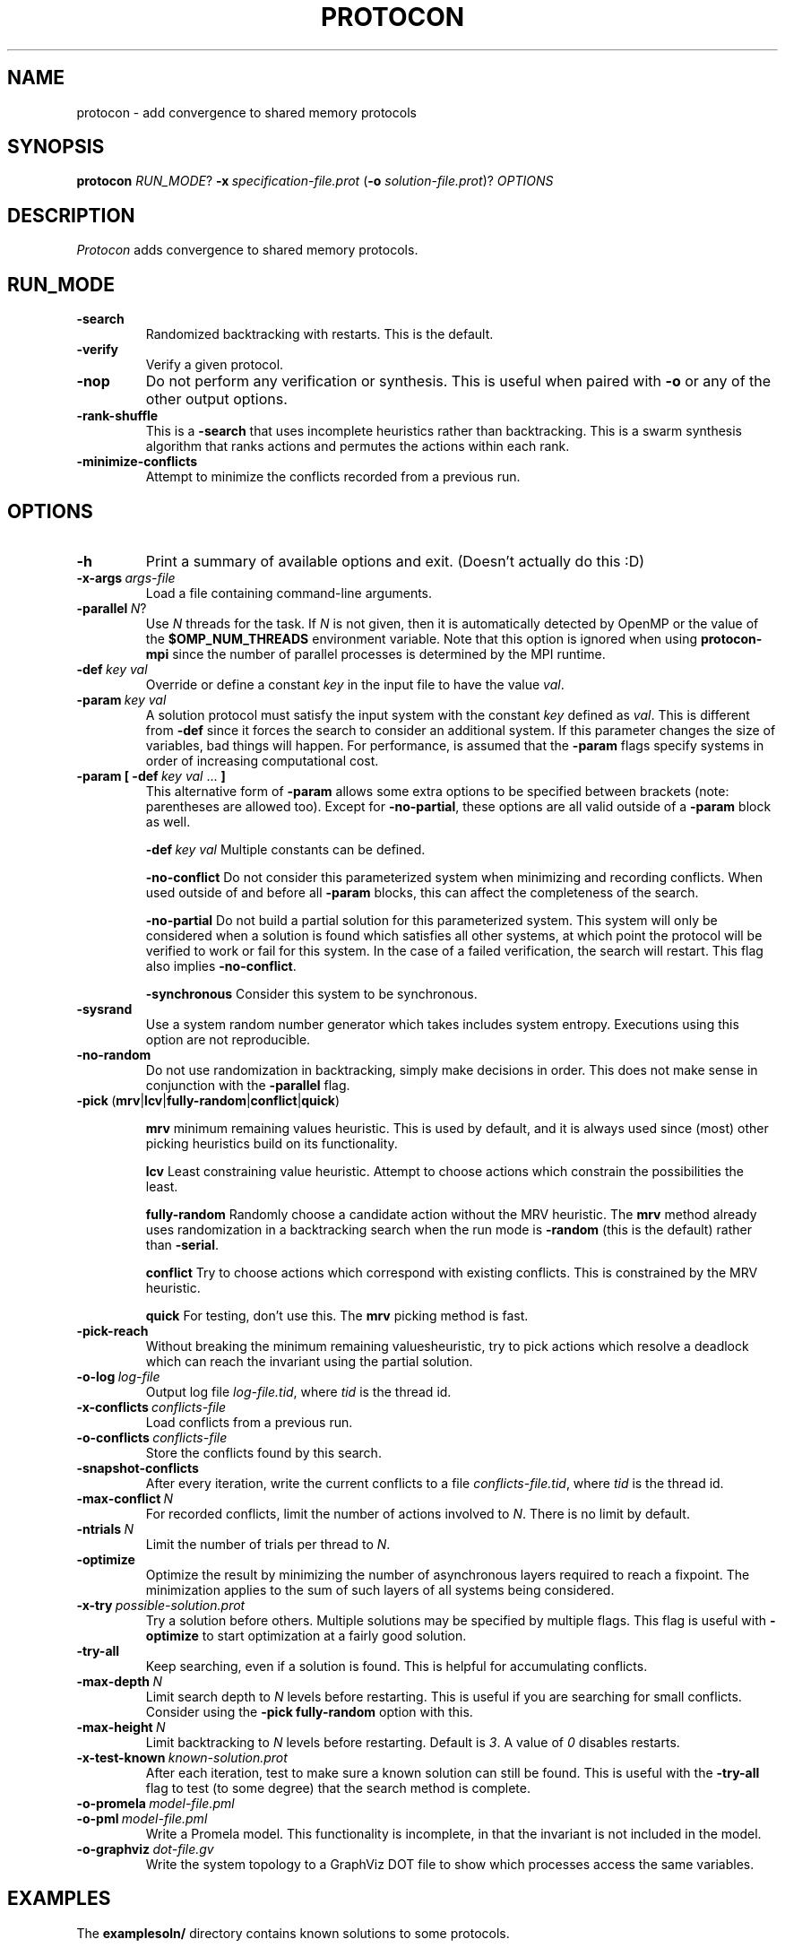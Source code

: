 .TH PROTOCON 1 "April 2015" "Version 2015.04.13"
.LS 1
.SH NAME
protocon \- add convergence to shared memory protocols
.SH SYNOPSIS
.B protocon
.IR RUN_MODE ?
.BI -x\  specification-file.prot
.RB ( -o
.IR solution-file.prot )?
.I OPTIONS
.SH DESCRIPTION
.I Protocon
adds convergence to shared memory protocols.
.SH RUN_MODE
.TP
.B -search
Randomized backtracking with restarts.
This is the default.
.TP
.B -verify
Verify a given protocol.
.TP
.B -nop
Do not perform any verification or synthesis.
This is useful when paired with
.B -o
or any of the other output options.
.TP
.B -rank-shuffle
This is a
.B -search
that uses incomplete heuristics rather than backtracking.
This is a swarm synthesis algorithm that ranks actions and permutes the actions within each rank.
.TP
.B -minimize-conflicts
Attempt to minimize the conflicts recorded from a previous run.
.SH OPTIONS
.TP
.B -h
Print a summary of available options and exit.
(Doesn't actually do this :D)
.TP
.BI -x-args\  args-file
Load a file containing command-line arguments.
.TP
.BI -parallel\  N \fR?\fI
Use
.I N
threads for the task.
If
.I N
is not given, then it is automatically detected by OpenMP or the value of the
.B $OMP_NUM_THREADS
environment variable.
Note that this option is ignored when using
.B protocon-mpi
since the number of parallel processes is determined by the MPI runtime.
.TP
.BI -def\  key\ val
Override or define a constant
.I key
in the input file to have the value
.IR val .
.TP
.BI -param\  key\ val
A solution protocol must satisfy the input system with the constant
.I key
defined as
.IR val .
This is different from
.B -def
since it forces the search to consider an additional system.
If this parameter changes the size of variables, bad things will happen.
For performance, is assumed that the
.B -param
flags specify systems in order of increasing computational cost.
.TP
.BI -param\ [\ -def\  key\ val\  \fR...\fB\ ]
This alternative form of
.B -param
allows some extra options to be specified between brackets (note: parentheses are allowed too).
Except for
.BR -no-partial ,
these options are all valid outside of a
.B -param
block as well.
.IP
.BI -def\  key\ val
Multiple constants can be defined.
.IP
.B -no-conflict
Do not consider this parameterized system when minimizing and recording conflicts.
When used outside of and before all
.B -param
blocks, this can affect the completeness of the search.
.IP
.B -no-partial
Do not build a partial solution for this parameterized system.
This system will only be considered when a solution is found which satisfies all other systems, at which point the protocol will be verified to work or fail for this system.
In the case of a failed verification, the search will restart.
This flag also implies
.BR -no-conflict .
.IP
.B -synchronous
Consider this system to be synchronous.
.TP
.B -sysrand
Use a system random number generator which takes includes system entropy.
Executions using this option are not reproducible.
.TP
.BR -no-random
Do not use randomization in backtracking, simply make decisions in order.
This does not make sense in conjunction with the
.B -parallel
flag.
.TP
.BR -pick\  ( mrv | lcv | fully-random | conflict | quick )
.IP
.B mrv
minimum remaining values heuristic.
This is used by default, and it is always used since (most) other picking heuristics build on its functionality.
.IP
.B lcv
Least constraining value heuristic.
Attempt to choose actions which constrain the possibilities the least.
.IP
.B fully-random
Randomly choose a candidate action without the MRV heuristic.
The
.B mrv
method already uses randomization in a backtracking search when the run mode is
.B -random
(this is the default) rather than
.BR -serial .
.IP
.B conflict
Try to choose actions which correspond with existing conflicts.
This is constrained by the MRV heuristic.
.IP
.B quick
For testing, don't use this.
The
.B mrv
picking method is fast.
.TP
.BR -pick-reach
Without breaking the minimum remaining valuesheuristic, try to pick actions which resolve a deadlock which can reach the invariant using the partial solution.
.TP
.BI -o-log\  log-file
Output log file
.IR log-file.tid ,
where
.I tid
is the thread id.
.TP
.BI -x-conflicts\  conflicts-file
Load conflicts from a previous run.
.TP
.BI -o-conflicts\  conflicts-file
Store the conflicts found by this search.
.TP
.BI -snapshot-conflicts
After every iteration, write the current conflicts to a file
.IR conflicts-file.tid ,
where
.I tid
is the thread id.
.TP
.BI -max-conflict\  N
For recorded conflicts, limit the number of actions involved to
.IR N .
There is no limit by default.
.TP
.BI -ntrials\  N
Limit the number of trials per thread to
.IR N .
.TP
.B -optimize
Optimize the result by minimizing the number of asynchronous layers required to reach a fixpoint.
The minimization applies to the sum of such layers of all systems being considered.
.TP
.BI -x-try\  possible-solution.prot
Try a solution before others.
Multiple solutions may be specified by multiple flags.
This flag is useful with
.B -optimize
to start optimization at a fairly good solution.
.TP
.B -try-all
Keep searching, even if a solution is found.
This is helpful for accumulating conflicts.
.TP
.BI -max-depth\  N
Limit search depth to
.I N
levels before restarting.
This is useful if you are searching for small conflicts.
Consider using the
.B -pick fully-random
option with this.
.TP
.BI -max-height\  N
Limit backtracking to
.I N
levels before restarting.
Default is
.IR 3 .
A value of
.I 0
disables restarts.
.TP
.BI -x-test-known\  known-solution.prot
After each iteration, test to make sure a known solution can still be found.
This is useful with the
.B -try-all
flag to test (to some degree) that the search method is complete.
.TP
.BI -o-promela\  model-file.pml
.PD 0
.TP
.PD 1
.BI -o-pml\  model-file.pml
Write a Promela model.
This functionality is incomplete, in that the invariant is not included in the model.
.TP
.BI -o-graphviz\  dot-file.gv
Write the system topology to a GraphViz DOT file to show which processes access the same variables.
.SH EXAMPLES
The
.B examplesoln/
directory contains known solutions to some protocols.

It is instructional to verify these.
For example, this is how you would verify that the token ring of three bits from Gouda and Haddix is self-stabilizing for a ring of size
.IR 5 :
.nf
    protocon -verify -x examplesoln/TokenRingThreeBit.prot -def N 5
.fi
Similarly, you can verify a similar token ring generated by this tool:
.nf
    protocon -verify -x examplesoln/TokenRingSixState.prot -def N 5
.fi

Note that if the executable
.B protocon
is not in your
.BR $PATH ,
then you must specify the full pathname to it, such as
.B ./bin/protocon
in order to run these commands.

In the
.B examplespec/
directory, there are some nice example problem instances.

.SH EXAMPLE: Coloring
To find a 3-coloring protocol on a ring of size
.IR 5 ,
run:
.nf
    protocon -serial -x examplespec/ColorRing.prot -o found.prot -def N 5
.fi

The
.B -serial
.B -no-random
flag is merely there to force a serial execution without randomization.
If there are more cores available, run:
.nf
    protocon -x examplespec/ColorRing.prot -o found.prot -def N 5 -o-log search.log
.fi
We use the
.B -o-log
flag to create log files for each search thread.
If these are not desired, simply do not give the flag.

.SH EXAMPLE: Agreement / Leader Election
One particular instance of agreement on a ring poses some issues.
Using the default heuristics, the following may take a long time!
.nf
    protocon -x inst/LeaderRingHuang.prot -def N 5
.fi

But notice that removing randomization solves this problem very quickly without any special flags.
.nf
    protocon -serial -no-random -x examplespec/LeaderRingHuang.prot -def N 5
.fi
This even works well when the ring, and each variable domain, is of size
.IR 6 .
.nf
    protocon -serial -no-random -x examplespec/LeaderRingHuang.prot -def N 6
.fi

The random method can make better decisions (for this problem, at least) by trying to choose actions which make an execution from some deadlock state to the invariant, rather than just resolving some deadlock.
This is accomplished with the
.B -pick-reach
flag.
We can also make better decisions by using the least-constraining value heuristic on top of the default minimum remaining values heuristic.
This is accomplished with the
.B -pick lcv
flag.
Alone, each of these two flags make the runtime finish in a reasonable amount of time (55 seconds on a 2 GHz machine).
Together, they rival the non-random version.
.nf
    protocon -x examplespec/LeaderRingHuang.prot -pick-reach -def N 5
    protocon -x examplespec/LeaderRingHuang.prot -pick lcv -def N 5
    protocon -x examplespec/LeaderRingHuang.prot -pick-reach -pick lcv -def N 5
.fi

Since
.B -pick-reach
helped, we might try the
.B -rank-shuffle
search which does not use backtracking at all, but takes reachability into account as a fundamental concept.
Use the
.B -no-conflict
flag to speed up the trials.
.nf
    protocon -rank-shuffle -x examplespec/LeaderRingHuang.prot -no-conflict -def N 5
.fi
We can similarly use
.B -no-conflict
with backtracking, which works fairly well in this case.
.nf
    protocon -x examplespec/LeaderRingHuang.prot -no-conflict -def N 5
.fi
Be warned that the
.B -no-conflict
flag makes a search incomplete and usually hurts a backtracking search.

For rings of size
.IR 6 ,
the randomized searches do not compete with the
.B -serial
.B -no-random
search.

.SH EXAMPLE: Three Bit Token Ring
Let's try to find a stabilizing token ring using three bits on a ring of size
.IR 5 .
.nf
    protocon -x examplespec/ThreeBitTokenRing.prot -o found.prot -def N 5
.fi

Is the protocol stabilizing on a ring of size
.IR 3 ?
.nf
    protocon -verify -x found.prot -def N 3
.fi

How about of size
.I 4
or
.IR 6 ?
.nf
    protocon -verify -x found.prot -def N 4
    protocon -verify -x found.prot -def N 6
.fi

Probably not.
Let's try again, taking those sizes into account!
.nf
    protocon -x examplespec/TokenRingThreeBit.prot -o found.prot -def N 5 -param N 3 -param N 4 -param N 6
.fi

But what if we want to search up to size
.IR 7 ,
but it takes too long check a system of that size at each decision level?
Use the
.B -no-partial
flag to just verify the protocol on that system after finding a protocol which is self-stabilizing for all smaller sizes.
.nf
    protocon -x examplespec/TokenRingThreeBit.prot -o found.prot -def N 5 -param N 3 -param N 4 -param N 6 -param [ -def N 7 -no-partial ]
.fi

.SH BUGS
The MPI version currently does not support
.B -nop
and never will.
.

